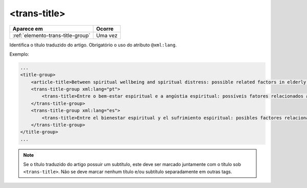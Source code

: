 .. _elemento-trans-title:

<trans-title>
=============

+-----------------------------------+---------+
| Aparece em                        | Ocorre  |
+===================================+=========+
| :ref:`elemento-trans-title-group` | Uma vez |
+-----------------------------------+---------+



Identifica o título traduzido do artigo. Obrigatório o uso do atributo ``@xml:lang``.


Exemplo:

.. code-block:: xml

    ...
    <title-group>
        <article-title>Between spiritual wellbeing and spiritual distress: possible related factors in elderly patients with cancer</article-title>
        <trans-title-group xml:lang="pt">
            <trans-title>Entre o bem-estar espiritual e a angústia espiritual: possíveis fatores relacionados a idosos com cancro</trans-title>
        </trans-title-group>
        <trans-title-group xml:lang="es">
            <trans-title>Entre el bienestar espiritual y el sufrimiento espiritual: posibles factores relacionados en ancianos con câncer</trans-title>
        </trans-title-group>
    </title-group>
    ...

.. note:: Se o título traduzido do artigo possuir um subtítulo, este deve ser marcado juntamente com o título sob ``<trans-title>``. Não se deve marcar nenhum título e/ou subtítulo separadamente em outras tags.


.. {"reviewed_on": "20160629", "by": "gandhalf_thewhite@hotmail.com"}
